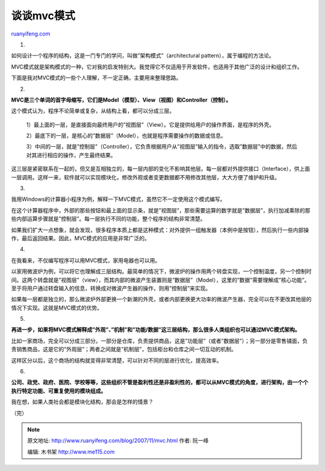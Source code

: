 .. _200711_mvc:

谈谈mvc模式
==============================

`ruanyifeng.com <http://www.ruanyifeng.com/blog/2007/11/mvc.html>`__

1.

如何设计一个程序的结构，这是一门专门的学问，叫做”架构模式”（architectural
pattern），属于编程的方法论。

MVC模式就是架构模式的一种，它对我的启发特别大。我觉得它不仅适用于开发软件，也适用于其他广泛的设计和组织工作。

下面是我对MVC模式的一些个人理解，不一定正确，主要用来整理思路。

2.

**MVC是三个单词的首字母缩写，它们是Model（模型）、View（视图）和Controller（控制）。**

这个模式认为，程序不论简单或复杂，从结构上看，都可以分成三层。

    1）最上面的一层，是直接面向最终用户的”视图层”（View）。它是提供给用户的操作界面，是程序的外壳。

    2）最底下的一层，是核心的”数据层”（Model），也就是程序需要操作的数据或信息。

    3）中间的一层，就是”控制层”（Controller），它负责根据用户从”视图层”输入的指令，选取”数据层”中的数据，然后对其进行相应的操作，产生最终结果。

这三层是紧密联系在一起的，但又是互相独立的，每一层内部的变化不影响其他层。每一层都对外提供接口（Interface），供上面一层调用。这样一来，软件就可以实现模块化，修改外观或者变更数据都不用修改其他层，大大方便了维护和升级。

3.

我用Windows的计算器小程序为例，解释一下MVC模式，虽然它不一定使用这个模式编写。

在这个计算器程序中，外部的那些按钮和最上面的显示条，就是”视图层”，那些需要运算的数字就是”数据层”，执行加减乘除的那些内部运算步骤就是”控制层”。每一层执行不同的功能，整个程序的结构非常清楚。

如果我们扩大一点想象，就会发现，很多程序本质上都是这种模式：对外提供一组触发器（本例中是按钮），然后执行一些内部操作，最后返回结果。因此，MVC模式的应用是非常广泛的。

4.

在我看来，不仅编写程序可以用MVC模式，家用电器也可以用。

以家用微波炉为例，可以将它也理解成三层结构。最简单的情况下，微波炉的操作用两个转盘实现，一个控制温度，另一个控制时间。这两个转盘就是”视图层”（view），而其内部的微波产生装置则是”数据层”（Model），这里的”数据”需要理解成”核心功能”。至于将用户通过转盘输入的信息，转换成对微波产生器的操作，则用”控制层”来实现。

如果每一层都是独立的，那么微波炉外部更换一个新潮的外壳，或者内部更换更大功率的微波产生器，完全可以在不更改其他层的情况下实现。这就是MVC模式的优势。

5.

**再进一步，如果将MVC模式解释成”外观”、”机制”和”功能/数据”这三层结构，那么很多人类组织也可以通过MVC模式架构。**

比如一家商场，完全可以分成三部分。一部分是仓库，负责提供商品，这是”功能层”（或者”数据层”）；另一部分是零售铺面，负责销售商品，这是它的”外观层”；两者之间就是”机制层”，包括柜台和仓库之间一切互动的机制。

这样区分以后，这个商场的结构就变得非常清楚，可以针对不同的层进行优化，提高效率。

6.

**公司、政党、政府、医院、学校等等，这些组织不管是盈利性还是非盈利性的，都可以从MVC模式的角度，进行架构，由一个个执行特定功能、可重复使用的模块组成。**

我在想，如果人类社会都是模块化结构，那会是怎样的情景？

（完）

.. note::
    原文地址: http://www.ruanyifeng.com/blog/2007/11/mvc.html 
    作者: 阮一峰 

    编辑: 木书架 http://www.me115.com